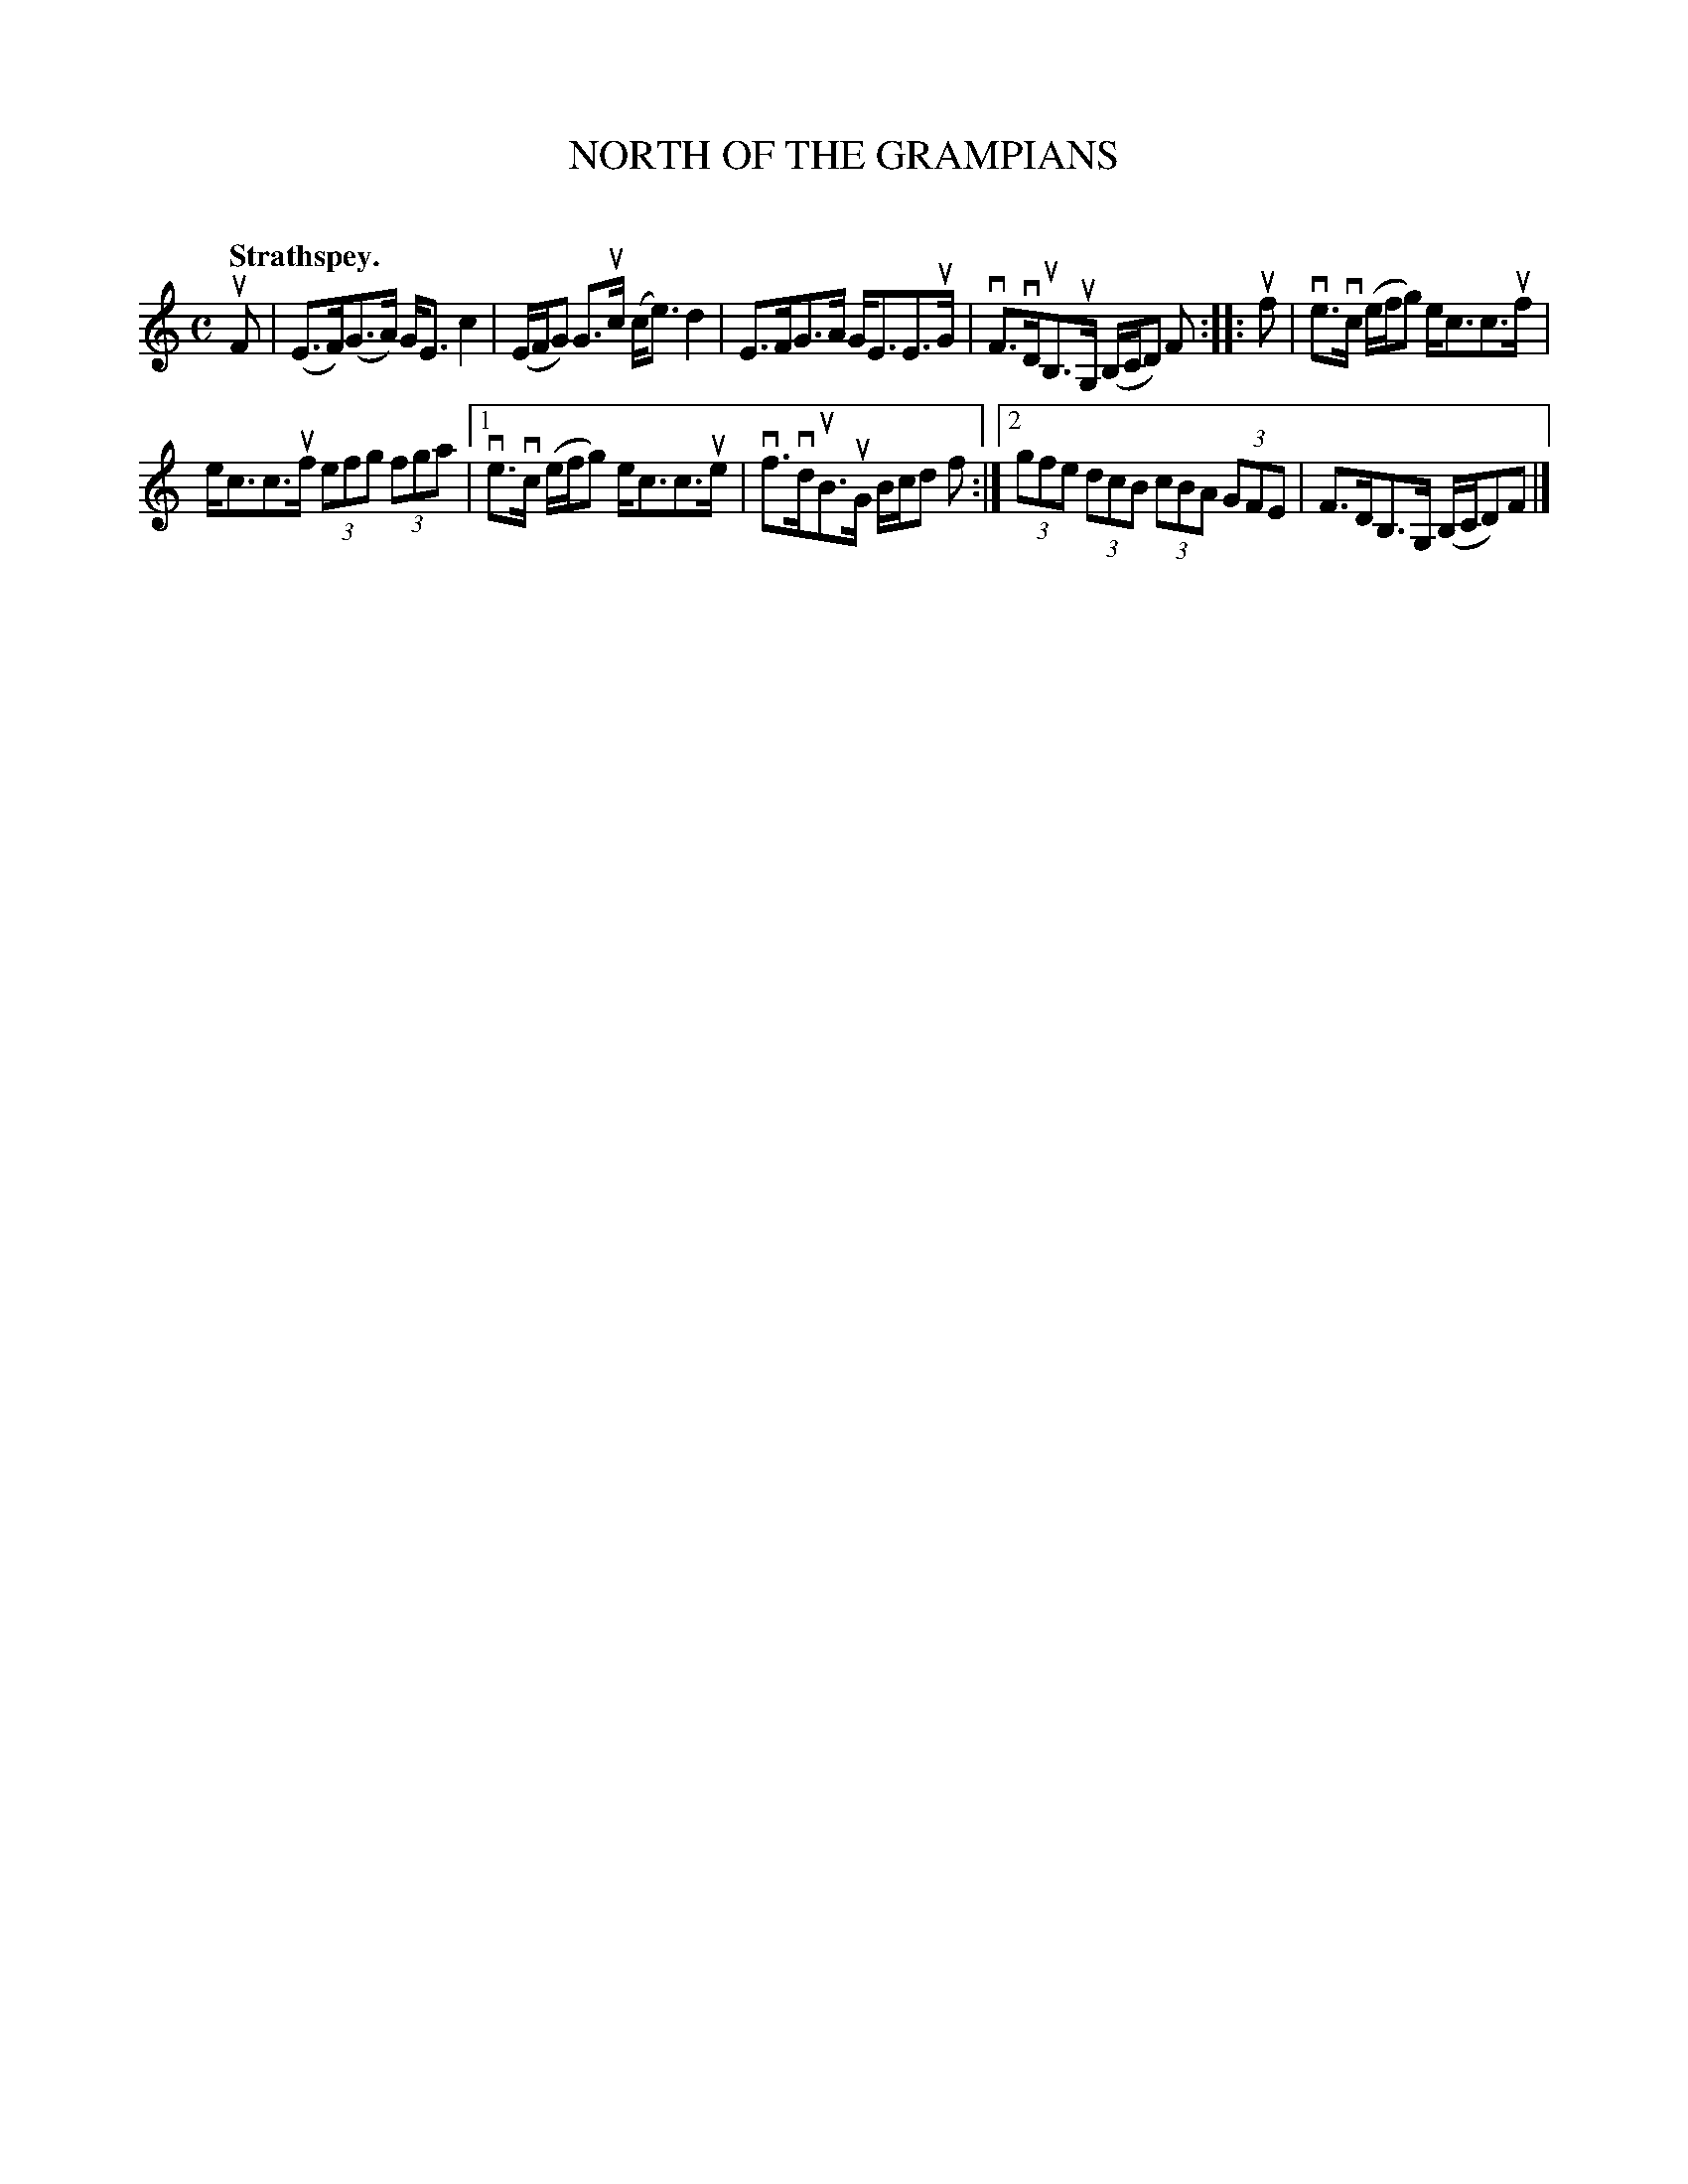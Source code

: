 X: 2078
T: NORTH OF THE GRAMPIANS
C:
Q: "Strathspey."
R: Strathspey.
%R: strathspey
B: James Kerr "Merry Melodies" v.2 p.11 #78
Z: 2016 John Chambers <jc:trillian.mit.edu>
M: C
L: 1/8
K: C
uF |\
(E>F)(G>A) G<Ec2 | (E/F/G) G>uc (c<e)d2 |\
E>FG>A G<EE>uG | vF>vDuB,>uG, (B,/C/D) F ::\
uf |\
ve>vc (e/f/g) e<cc>uf |
e<cc>uf (3efg (3fga |\
[1 ve>vc (e/f/g) e<cc>ue | vf>vduB>uG B/c/d f :|\
[2 (3gfe (3dcB (3cBA (3GFE | F>DB,>G, (B,/C/D)F |]
